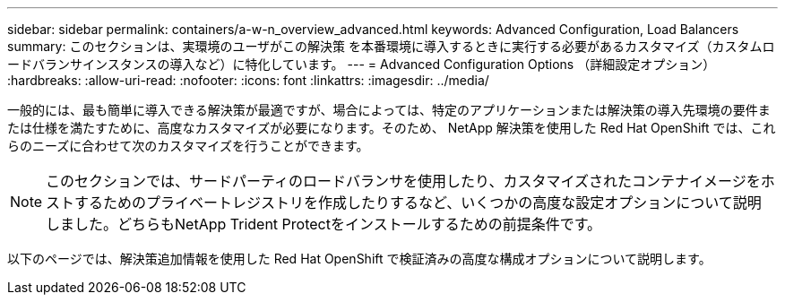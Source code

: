 ---
sidebar: sidebar 
permalink: containers/a-w-n_overview_advanced.html 
keywords: Advanced Configuration, Load Balancers 
summary: このセクションは、実環境のユーザがこの解決策 を本番環境に導入するときに実行する必要があるカスタマイズ（カスタムロードバランサインスタンスの導入など）に特化しています。 
---
= Advanced Configuration Options （詳細設定オプション）
:hardbreaks:
:allow-uri-read: 
:nofooter: 
:icons: font
:linkattrs: 
:imagesdir: ../media/


[role="lead"]
一般的には、最も簡単に導入できる解決策が最適ですが、場合によっては、特定のアプリケーションまたは解決策の導入先環境の要件または仕様を満たすために、高度なカスタマイズが必要になります。そのため、 NetApp 解決策を使用した Red Hat OpenShift では、これらのニーズに合わせて次のカスタマイズを行うことができます。


NOTE: このセクションでは、サードパーティのロードバランサを使用したり、カスタマイズされたコンテナイメージをホストするためのプライベートレジストリを作成したりするなど、いくつかの高度な設定オプションについて説明しました。どちらもNetApp Trident Protectをインストールするための前提条件です。

以下のページでは、解決策追加情報を使用した Red Hat OpenShift で検証済みの高度な構成オプションについて説明します。
